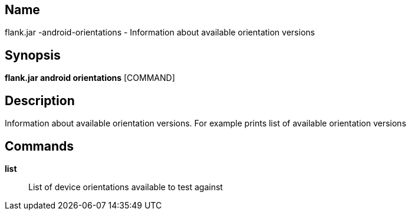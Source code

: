 // tag::picocli-generated-full-manpage[]

// tag::picocli-generated-man-section-name[]
== Name

flank.jar
-android-orientations - Information about available orientation versions

// end::picocli-generated-man-section-name[]

// tag::picocli-generated-man-section-synopsis[]
== Synopsis

*flank.jar
 android orientations* [COMMAND]

// end::picocli-generated-man-section-synopsis[]

// tag::picocli-generated-man-section-description[]
== Description

Information about available orientation versions. For example prints list of available orientation versions

// end::picocli-generated-man-section-description[]

// tag::picocli-generated-man-section-commands[]
== Commands

*list*::
  List of device orientations available to test against

// end::picocli-generated-man-section-commands[]

// end::picocli-generated-full-manpage[]